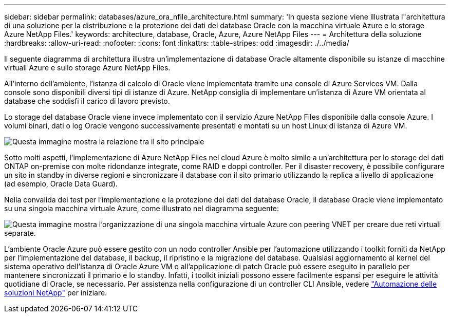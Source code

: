 ---
sidebar: sidebar 
permalink: databases/azure_ora_nfile_architecture.html 
summary: 'In questa sezione viene illustrata l"architettura di una soluzione per la distribuzione e la protezione dei dati del database Oracle con la macchina virtuale Azure e lo storage Azure NetApp Files.' 
keywords: architecture, database, Oracle, Azure, Azure NetApp Files 
---
= Architettura della soluzione
:hardbreaks:
:allow-uri-read: 
:nofooter: 
:icons: font
:linkattrs: 
:table-stripes: odd
:imagesdir: ./../media/


[role="lead"]
Il seguente diagramma di architettura illustra un'implementazione di database Oracle altamente disponibile su istanze di macchine virtuali Azure e sullo storage Azure NetApp Files.

All'interno dell'ambiente, l'istanza di calcolo di Oracle viene implementata tramite una console di Azure Services VM. Dalla console sono disponibili diversi tipi di istanze di Azure. NetApp consiglia di implementare un'istanza di Azure VM orientata al database che soddisfi il carico di lavoro previsto.

Lo storage del database Oracle viene invece implementato con il servizio Azure NetApp Files disponibile dalla console Azure. I volumi binari, dati o log Oracle vengono successivamente presentati e montati su un host Linux di istanza di Azure VM.

image::db_ora_azure_anf_architecture.PNG[Questa immagine mostra la relazione tra il sito principale, il sito di standby e il peering VNET di ciascuno di questi siti. Si tratta di quattro reti virtuali separate.]

Sotto molti aspetti, l'implementazione di Azure NetApp Files nel cloud Azure è molto simile a un'architettura per lo storage dei dati ONTAP on-premise con molte ridondanze integrate, come RAID e doppi controller. Per il disaster recovery, è possibile configurare un sito in standby in diverse regioni e sincronizzare il database con il sito primario utilizzando la replica a livello di applicazione (ad esempio, Oracle Data Guard).

Nella convalida dei test per l'implementazione e la protezione dei dati del database Oracle, il database Oracle viene implementato su una singola macchina virtuale Azure, come illustrato nel diagramma seguente:

image::db_ora_azure_anf_architecture2.PNG[Questa immagine mostra l'organizzazione di una singola macchina virtuale Azure con peering VNET per creare due reti virtuali separate.]

L'ambiente Oracle Azure può essere gestito con un nodo controller Ansible per l'automazione utilizzando i toolkit forniti da NetApp per l'implementazione del database, il backup, il ripristino e la migrazione del database. Qualsiasi aggiornamento al kernel del sistema operativo dell'istanza di Oracle Azure VM o all'applicazione di patch Oracle può essere eseguito in parallelo per mantenere sincronizzati il primario e lo standby. Infatti, i toolkit iniziali possono essere facilmente espansi per eseguire le attività quotidiane di Oracle, se necessario. Per assistenza nella configurazione di un controller CLI Ansible, vedere link:../automation/automation_introduction.html["Automazione delle soluzioni NetApp"^] per iniziare.
